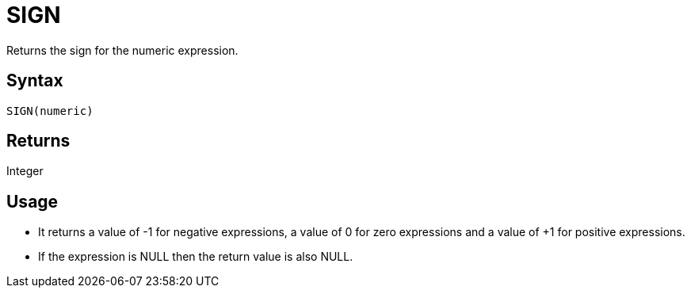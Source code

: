 ////
Licensed to the Apache Software Foundation (ASF) under one
or more contributor license agreements.  See the NOTICE file
distributed with this work for additional information
regarding copyright ownership.  The ASF licenses this file
to you under the Apache License, Version 2.0 (the
"License"); you may not use this file except in compliance
with the License.  You may obtain a copy of the License at
  http://www.apache.org/licenses/LICENSE-2.0
Unless required by applicable law or agreed to in writing,
software distributed under the License is distributed on an
"AS IS" BASIS, WITHOUT WARRANTIES OR CONDITIONS OF ANY
KIND, either express or implied.  See the License for the
specific language governing permissions and limitations
under the License.
////
= SIGN

Returns the sign for the numeric expression.

== Syntax

----
SIGN(numeric)
----

== Returns

Integer

== Usage

* It returns a value of -1 for negative expressions, a value of 0 for zero expressions and a value of +1 for positive expressions. 
* If the expression is NULL then the return value is also NULL.

